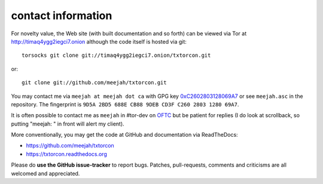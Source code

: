 .. _contact:

contact information
-------------------

For novelty value, the Web site (with built documentation and so forth)
can be viewed via Tor at http://timaq4ygg2iegci7.onion although the
code itself is hosted via git::

    torsocks git clone git://timaq4ygg2iegci7.onion/txtorcon.git

or::

    git clone git://github.com/meejah/txtorcon.git

You may contact me via ``meejah at meejah dot ca`` with GPG key
`0xC2602803128069A7
<http://pgp.mit.edu:11371/pks/lookup?op=get&search=0xC2602803128069A7>`_
or see ``meejah.asc`` in the repository. The fingerprint is ``9D5A
2BD5 688E CB88 9DEB CD3F C260 2803 1280 69A7``.

It is often possible to contact me as ``meejah`` in #tor-dev on `OFTC
<http://www.oftc.net/oftc/>`_ but be patient for replies (I do look at
scrollback, so putting "meejah: " in front will alert my client).

More conventionally, you may get the code at GitHub and documentation
via ReadTheDocs:

-  https://github.com/meejah/txtorcon
-  https://txtorcon.readthedocs.org

Please do **use the GitHub issue-tracker** to report bugs. Patches,
pull-requests, comments and criticisms are all welcomed and
appreciated.
